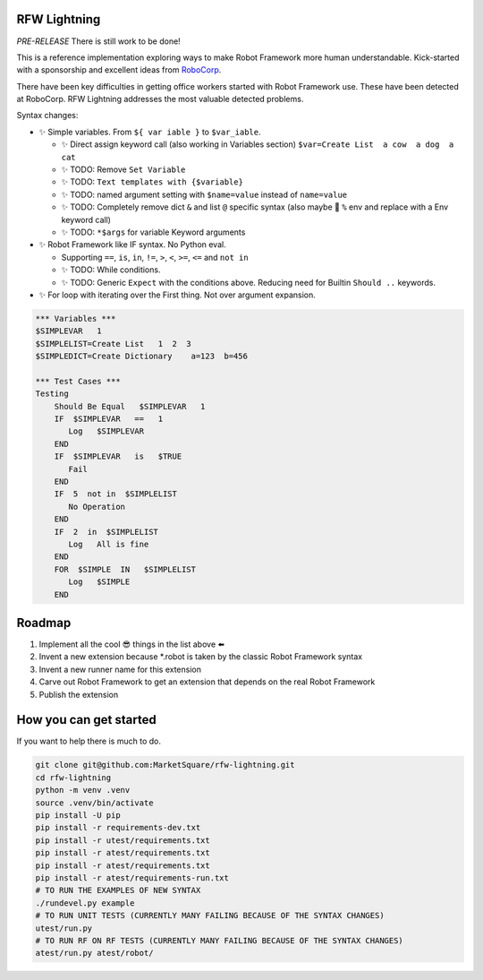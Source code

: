 RFW Lightning
=============

*PRE-RELEASE* There is still work to be done!

This is a reference implementation exploring ways to make Robot Framework more human understandable.
Kick-started with a sponsorship and excellent ideas from `RoboCorp <https://robocorp.com/>`_.

There have been key difficulties in getting office workers started with Robot Framework use. These have been detected at RoboCorp. 
RFW Lightning addresses the most valuable detected problems. 

Syntax changes:

- ✨ Simple variables. From ``${ var iable }`` to ``$var_iable``.
  
  - ✨ Direct assign keyword call (also working in Variables section) ``$var=Create List  a cow  a dog  a cat``
  - ✨ TODO: Remove ``Set Variable``
  - ✨ TODO: ``Text templates with {$variable}``
  - ✨ TODO: named argument setting with ``$name=value`` instead of ``name=value``
  - ✨ TODO: Completely remove dict ``&`` and list ``@`` specific syntax (also maybe 🤔 ``%`` env and replace with a Env keyword call) 
  - ✨ TODO: ``*$args`` for variable Keyword arguments

- ✨ Robot Framework like IF syntax. No Python eval.

  - Supporting ``==``, ``is``, ``in``, ``!=``, ``>``, ``<``, ``>=``, ``<=`` and ``not in``
  - ✨ TODO: While conditions.
  - ✨ TODO: Generic ``Expect`` with the conditions above. Reducing need for Builtin ``Should ..`` keywords.

- ✨ For loop with iterating over the First thing. Not over argument expansion.

.. code:: robotframework

   *** Variables ***
   $SIMPLEVAR   1
   $SIMPLELIST=Create List   1  2  3
   $SIMPLEDICT=Create Dictionary    a=123  b=456

   *** Test Cases ***
   Testing
       Should Be Equal   $SIMPLEVAR   1
       IF  $SIMPLEVAR   ==   1
          Log   $SIMPLEVAR
       END
       IF  $SIMPLEVAR   is   $TRUE
          Fail
       END
       IF  5  not in  $SIMPLELIST
          No Operation
       END
       IF  2  in  $SIMPLELIST
          Log   All is fine
       END
       FOR  $SIMPLE  IN   $SIMPLELIST
          Log   $SIMPLE
       END
 

Roadmap
=======

1. Implement all the cool 😎 things in the list above ⬅️
2. Invent a new extension because *.robot is taken by the classic Robot Framework syntax
3. Invent a new runner name for this extension
4. Carve out Robot Framework to get an extension that depends on the real Robot Framework
5. Publish the extension

How you can get started
=======================

If you want to help there is much to do.

.. code:: bash

   git clone git@github.com:MarketSquare/rfw-lightning.git
   cd rfw-lightning
   python -m venv .venv
   source .venv/bin/activate
   pip install -U pip
   pip install -r requirements-dev.txt
   pip install -r utest/requirements.txt
   pip install -r atest/requirements.txt
   pip install -r atest/requirements.txt
   pip install -r atest/requirements-run.txt
   # TO RUN THE EXAMPLES OF NEW SYNTAX
   ./rundevel.py example
   # TO RUN UNIT TESTS (CURRENTLY MANY FAILING BECAUSE OF THE SYNTAX CHANGES)
   utest/run.py
   # TO RUN RF ON RF TESTS (CURRENTLY MANY FAILING BECAUSE OF THE SYNTAX CHANGES)
   atest/run.py atest/robot/

